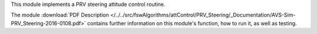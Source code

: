 
This module implements a PRV steering attitude control routine.

The module
:download:`PDF Description </../../src/fswAlgorithms/attControl/PRV_Steering/_Documentation/AVS-Sim-PRV_Steering-2016-0108.pdf>`
contains further information on this module's function,
how to run it, as well as testing.

